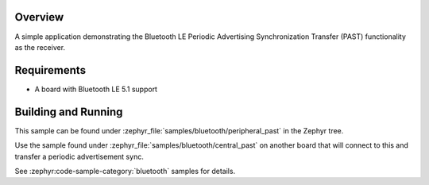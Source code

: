 .. zephyr:code-sample:: ble_peripheral_past
   :name: Periodic Advertising Synchronization Transfer Peripheral
   :relevant-api: bt_gap bluetooth

   Use the Periodic Advertising Sync Transfer (PAST) feature as the receiver.

Overview
********

A simple application demonstrating the Bluetooth LE Periodic Advertising Synchronization
Transfer (PAST) functionality as the receiver.

Requirements
************

* A board with Bluetooth LE 5.1 support

Building and Running
********************

This sample can be found under :zephyr_file:`samples/bluetooth/peripheral_past`
in the Zephyr tree.

Use the sample found under :zephyr_file:`samples/bluetooth/central_past` on
another board that will connect to this and transfer a periodic advertisement
sync.

See :zephyr:code-sample-category:`bluetooth` samples for details.

